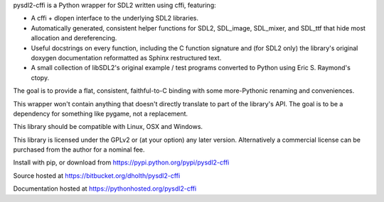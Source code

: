 pysdl2-cffi is a Python wrapper for SDL2 written using cffi, featuring:

- A cffi + dlopen interface to the underlying SDL2 libraries.
- Automatically generated, consistent helper functions for SDL2, SDL_image,
  SDL_mixer, and SDL_ttf that hide most allocation and dereferencing.
- Useful docstrings on every function, including the C function signature and
  (for SDL2 only) the library's original doxygen documentation reformatted as
  Sphinx restructured text.
- A small collection of libSDL2's original example / test programs converted
  to Python using Eric S. Raymond's ctopy.

The goal is to provide a flat, consistent, faithful-to-C binding with some
more-Pythonic renaming and conveniences.

This wrapper won't contain anything that doesn't directly translate to part of
the library's API. The goal is to be a dependency for something like pygame,
not a replacement.

This library should be compatible with Linux, OSX and Windows.

This library is licensed under the GPLv2 or (at your option) any later
version. Alternatively a commercial license can be purchased from the 
author for a nominal fee.

Install with pip, or download from https://pypi.python.org/pypi/pysdl2-cffi

Source hosted at https://bitbucket.org/dholth/pysdl2-cffi

Documentation hosted at https://pythonhosted.org/pysdl2-cffi

